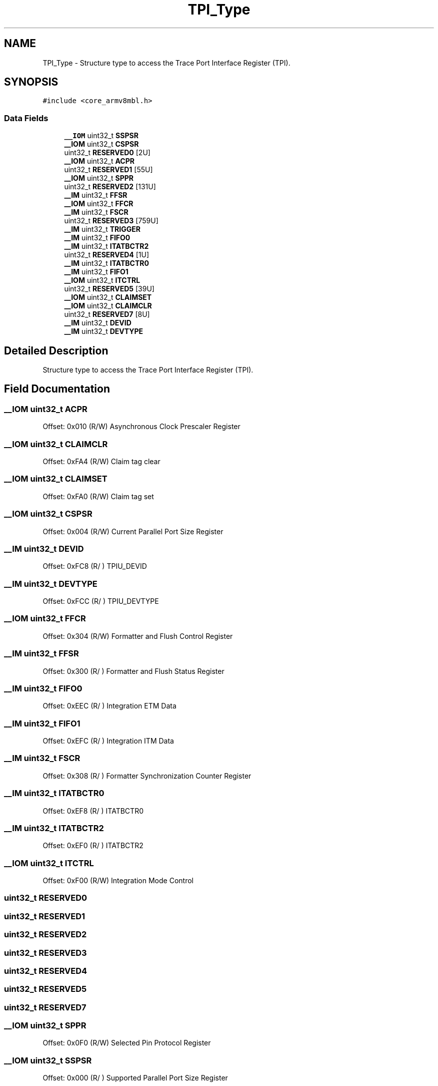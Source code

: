.TH "TPI_Type" 3 "Mon Sep 13 2021" "TP2_G1" \" -*- nroff -*-
.ad l
.nh
.SH NAME
TPI_Type \- Structure type to access the Trace Port Interface Register (TPI)\&.  

.SH SYNOPSIS
.br
.PP
.PP
\fC#include <core_armv8mbl\&.h>\fP
.SS "Data Fields"

.in +1c
.ti -1c
.RI "\fB__IOM\fP uint32_t \fBSSPSR\fP"
.br
.ti -1c
.RI "\fB__IOM\fP uint32_t \fBCSPSR\fP"
.br
.ti -1c
.RI "uint32_t \fBRESERVED0\fP [2U]"
.br
.ti -1c
.RI "\fB__IOM\fP uint32_t \fBACPR\fP"
.br
.ti -1c
.RI "uint32_t \fBRESERVED1\fP [55U]"
.br
.ti -1c
.RI "\fB__IOM\fP uint32_t \fBSPPR\fP"
.br
.ti -1c
.RI "uint32_t \fBRESERVED2\fP [131U]"
.br
.ti -1c
.RI "\fB__IM\fP uint32_t \fBFFSR\fP"
.br
.ti -1c
.RI "\fB__IOM\fP uint32_t \fBFFCR\fP"
.br
.ti -1c
.RI "\fB__IM\fP uint32_t \fBFSCR\fP"
.br
.ti -1c
.RI "uint32_t \fBRESERVED3\fP [759U]"
.br
.ti -1c
.RI "\fB__IM\fP uint32_t \fBTRIGGER\fP"
.br
.ti -1c
.RI "\fB__IM\fP uint32_t \fBFIFO0\fP"
.br
.ti -1c
.RI "\fB__IM\fP uint32_t \fBITATBCTR2\fP"
.br
.ti -1c
.RI "uint32_t \fBRESERVED4\fP [1U]"
.br
.ti -1c
.RI "\fB__IM\fP uint32_t \fBITATBCTR0\fP"
.br
.ti -1c
.RI "\fB__IM\fP uint32_t \fBFIFO1\fP"
.br
.ti -1c
.RI "\fB__IOM\fP uint32_t \fBITCTRL\fP"
.br
.ti -1c
.RI "uint32_t \fBRESERVED5\fP [39U]"
.br
.ti -1c
.RI "\fB__IOM\fP uint32_t \fBCLAIMSET\fP"
.br
.ti -1c
.RI "\fB__IOM\fP uint32_t \fBCLAIMCLR\fP"
.br
.ti -1c
.RI "uint32_t \fBRESERVED7\fP [8U]"
.br
.ti -1c
.RI "\fB__IM\fP uint32_t \fBDEVID\fP"
.br
.ti -1c
.RI "\fB__IM\fP uint32_t \fBDEVTYPE\fP"
.br
.in -1c
.SH "Detailed Description"
.PP 
Structure type to access the Trace Port Interface Register (TPI)\&. 
.SH "Field Documentation"
.PP 
.SS "\fB__IOM\fP uint32_t ACPR"
Offset: 0x010 (R/W) Asynchronous Clock Prescaler Register 
.SS "\fB__IOM\fP uint32_t CLAIMCLR"
Offset: 0xFA4 (R/W) Claim tag clear 
.SS "\fB__IOM\fP uint32_t CLAIMSET"
Offset: 0xFA0 (R/W) Claim tag set 
.SS "\fB__IOM\fP uint32_t CSPSR"
Offset: 0x004 (R/W) Current Parallel Port Size Register 
.SS "\fB__IM\fP uint32_t DEVID"
Offset: 0xFC8 (R/ ) TPIU_DEVID 
.SS "\fB__IM\fP uint32_t DEVTYPE"
Offset: 0xFCC (R/ ) TPIU_DEVTYPE 
.SS "\fB__IOM\fP uint32_t FFCR"
Offset: 0x304 (R/W) Formatter and Flush Control Register 
.SS "\fB__IM\fP uint32_t FFSR"
Offset: 0x300 (R/ ) Formatter and Flush Status Register 
.SS "\fB__IM\fP uint32_t FIFO0"
Offset: 0xEEC (R/ ) Integration ETM Data 
.SS "\fB__IM\fP uint32_t FIFO1"
Offset: 0xEFC (R/ ) Integration ITM Data 
.SS "\fB__IM\fP uint32_t FSCR"
Offset: 0x308 (R/ ) Formatter Synchronization Counter Register 
.SS "\fB__IM\fP uint32_t ITATBCTR0"
Offset: 0xEF8 (R/ ) ITATBCTR0 
.SS "\fB__IM\fP uint32_t ITATBCTR2"
Offset: 0xEF0 (R/ ) ITATBCTR2 
.SS "\fB__IOM\fP uint32_t ITCTRL"
Offset: 0xF00 (R/W) Integration Mode Control 
.SS "uint32_t RESERVED0"

.SS "uint32_t RESERVED1"

.SS "uint32_t RESERVED2"

.SS "uint32_t RESERVED3"

.SS "uint32_t RESERVED4"

.SS "uint32_t RESERVED5"

.SS "uint32_t RESERVED7"

.SS "\fB__IOM\fP uint32_t SPPR"
Offset: 0x0F0 (R/W) Selected Pin Protocol Register 
.SS "\fB__IOM\fP uint32_t SSPSR"
Offset: 0x000 (R/ ) Supported Parallel Port Size Register 
.SS "\fB__IM\fP uint32_t TRIGGER"
Offset: 0xEE8 (R/ ) TRIGGER 

.SH "Author"
.PP 
Generated automatically by Doxygen for TP2_G1 from the source code\&.
